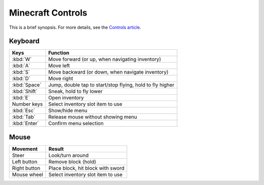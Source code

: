 ====================
 Minecraft Controls
====================

This is a brief synopsis. For more details, see the `Controls article`_.

.. _Controls article: http://minecraft.gamepedia.com/Controls


Keyboard
========

============   ===========================================================
Keys           Function
============   ===========================================================
:kbd:`W`       Move forward (or up, when navigating inventory)
:kbd:`A`       Move left
:kbd:`S`       Move backward (or down, when navigate inventory)
:kbd:`D`       Move right
:kbd:`Space`   Jump, double tap to start/stop flying, hold to fly higher
:kbd:`Shift`   Sneak, hold to fly lower
:kbd:`E`       Open inventory
Number keys    Select inventory slot item to use
:kbd:`Esc`     Show/hide menu
:kbd:`Tab`     Release mouse without showing menu
:kbd:`Enter`   Confirm menu selection
============   ===========================================================


Mouse
=====

============  ============================================================
Movement      Result
============  ============================================================
Steer         Look/turn around
Left button   Remove block (hold)
Right button  Place block, hit block with sword
Mouse wheel   Select inventory slot item to use
============  ============================================================
